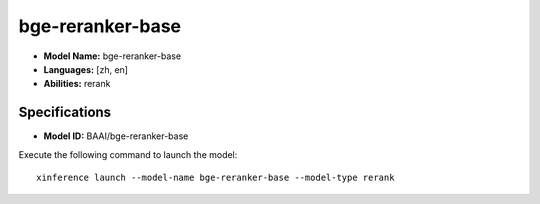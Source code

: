 .. _models_builtin_bge_rerank_base:

=================
bge-reranker-base
=================

- **Model Name:** bge-reranker-base
- **Languages:** [zh, en]
- **Abilities:** rerank

Specifications
^^^^^^^^^^^^^^

- **Model ID:** BAAI/bge-reranker-base

Execute the following command to launch the model::

   xinference launch --model-name bge-reranker-base --model-type rerank

